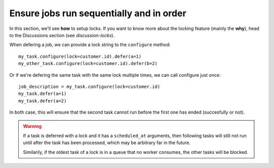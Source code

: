 Ensure jobs run sequentially and in order
=========================================

In this section, we'll see **how** to setup locks. If you want to know
more about the locking feature (mainly the **why**), head to the Discussions
section (see `discussion-locks`).

When defering a job, we can provide a lock string to the ``configure`` method::

    my_task.configure(lock=customer.id).defer(a=1)
    my_other_task.configure(lock=customer.id).defer(b=2)

Or if we're defering the same task with the same lock multiple times, we can call
configure just once::

    job_description = my_task.configure(lock=customer.id)
    my_task.defer(a=1)
    my_task.defer(a=2)

In both case, this will ensure that the second task cannot run before the first one
has ended (succesfully or not).

.. warning::

    If a task is deferred with a lock and it has a ``scheduled_at`` arguments, then
    following tasks will still not run until after the task has been processed, which
    may be arbitrary far in the future.

    Similarily, if the oldest task of a lock is in a queue that no worker consumes, the
    other tasks will be blocked.
